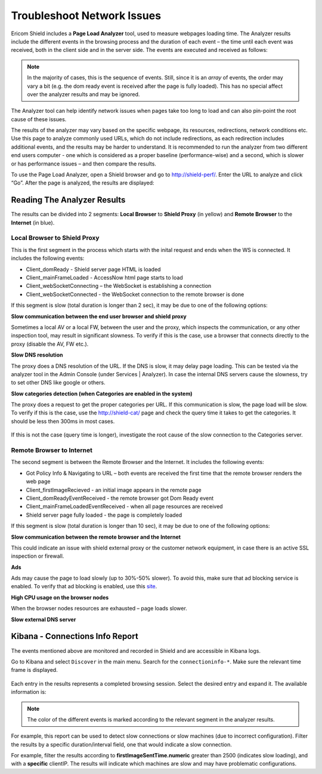 ***************************
Troubleshoot Network Issues
***************************

Ericom Shield includes a **Page Load Analyzer** tool, used to measure webpages loading time. 
The Analyzer results include the different events in the browsing process and the duration of each event – the time until each event was received, both in the client side and in the server side.
The events are executed and received as follows:

.. figure:: images/shieldperf2.png	
	:scale: 55%
	:align: center

.. note:: In the majority of cases, this is the sequence of events. Still, since it is an *array* of events, the order may vary a bit (e.g. the dom ready event is received after the page is fully loaded). This has no special affect over the analyzer results and may be ignored. 

The Analyzer tool can help identify network issues when pages take too long to load and can also pin-point the root cause of these issues. 

The results of the analyzer may vary based on the specific webpage, its resources, redirections, network conditions etc. 
Use this page to analyze commonly used URLs, which do not include redirections, as each redirection includes additional events, and the results may be harder to understand.
It is recommended to run the analyzer from two different end users computer - one which is considered as a proper baseline (performance-wise) and a second, which is slower or has performance issues – and then compare the results.

To use the Page Load Analyzer, open a Shield browser and go to http://shield-perf/. Enter the URL to analyze and click “Go”. After the page is analyzed, the results are displayed:

.. figure:: images/shieldperf1.png	
	:scale: 75%
	:align: center

Reading The Analyzer Results
============================

The results can be divided into 2 segments: **Local Browser** to **Shield Proxy** (in yellow) and **Remote Browser** 
to the **Internet** (in blue).

Local Browser to Shield Proxy
-----------------------------

This is the first segment in the process which starts with the inital request and ends when the WS is connected. 
It includes the following events:

*   Client_domReady - Shield server page HTML is loaded
*   Client_mainFrameLoaded - AccessNow html page starts to load
*   Client_webSocketConnecting – the WebSocket is establishing a connection
*   Client_webSocketConnected - the WebSocket connection to the remote browser is done

If this segment is slow (total duration is longer than 2 sec), it may be due to one of the following options:

**Slow communication between the end user browser and shield proxy**

Sometimes a local AV or a local FW, between the user and the proxy, which inspects the communication, or any other inspection tool, may result in significant slowness. To verify if this is the case, use a browser that connects directly to the proxy (disable the AV, FW etc.).

**Slow DNS resolution**

The proxy does a DNS resolution of the URL. If the DNS is slow, it may delay page loading. This can be tested via the 
analyzer tool in the Admin Console (under Services | Analyzer). In case the internal DNS servers cause the slowness, 
try to set other DNS like google or others.

**Slow categories detection (when Categories are enabled in the system)**

The proxy does a request to get the proper categories per URL. If this communication is slow, the page load will 
be slow. To verify if this is the case, use the http://shield-cat/ page and check the query time it takes to get 
the categories. It should be less then 300ms in most cases.

.. figure:: images/shieldcat.png	
	:scale: 55%
	:align: center

If this is not the case (query time is longer), investigate the root cause of the slow connection to the Categories 
server.

Remote Browser to Internet
--------------------------

The second segment is between the Remote Browser and the Internet. It includes the following events:

*   Got Policy Info & Navigating to URL – both events are received the first time that the remote browser renders the web page
*	Client_firstImageRecieved - an initial image appears in the remote page
*	Client_domReadyEventReceived - the remote browser got Dom Ready event
*	Client_mainFrameLoadedEventReceived - when all page resources are received
*	Shield server page fully loaded - the page is completely loaded

If this segment is slow (total duration is longer than 10 sec), it may be due to one of the following options:

**Slow communication between the remote browser and the Internet**

This could indicate an issue with shield external proxy or the customer network equipment, in case there is an active 
SSL inspection or firewall.

**Ads**

Ads may cause the page to load slowly (up to 30%-50% slower). To avoid this, make sure that ad blocking service is 
enabled. To verify that ad blocking is enabled, use this `site <https://ads-blocker.com/testing/>`_.

**High CPU usage on the browser nodes** 

When the browser nodes resources are exhausted – page loads slower.

**Slow external DNS server**

Kibana - Connections Info Report
================================

The events mentioned above are monitored and recorded in Shield and are accessible in Kibana logs.

Go to Kibana and select ``Discover`` in the main menu. Search for the ``connectioninfo-*``. Make sure the 
relevant time frame is displayed.

.. figure:: images/connectionInfo1.png	
	:scale: 75%
	:align: center

Each entry in the results represents a completed browsing session. Select the desired entry and expand it. 
The available information is:

.. figure:: images/connectionInfo2.png	
	:scale: 55%
	:align: center

.. note:: The color of the different events is marked according to the relevant segment in the analyzer results. 

For example, this report can be used to detect slow connections or slow machines (due to incorrect configuration). 
Filter the results by a specific duration/interval field, one that would indicate a slow connection. 

For example, filter the results according to **firstImageSentTime.numeric** greater than 2500 (indicates slow loading), 
and with a **specific** clientIP. The results will indicate which machines are slow and may have problematic configurations.